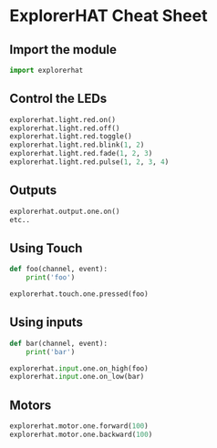 #+OPTIONS: f:nil author:nil num:nil creator:nil timestamp:nil toc:nil html-style:nil
* ExplorerHAT Cheat Sheet
** Import the module
#+BEGIN_SRC python
import explorerhat
#+END_SRC
** Control the LEDs
#+BEGIN_SRC python
explorerhat.light.red.on()
explorerhat.light.red.off()
explorerhat.light.red.toggle()
explorerhat.light.red.blink(1, 2)
explorerhat.light.red.fade(1, 2, 3)
explorerhat.light.red.pulse(1, 2, 3, 4)
#+END_SRC
** Outputs
#+BEGIN_SRC python
explorerhat.output.one.on()
etc..
#+END_SRC
** Using Touch
#+BEGIN_SRC python
def foo(channel, event):
    print('foo')

explorerhat.touch.one.pressed(foo)
#+END_SRC
** Using inputs
#+BEGIN_SRC python
def bar(channel, event):
    print('bar')

explorerhat.input.one.on_high(foo)
explorerhat.input.one.on_low(bar)
#+END_SRC
** Motors
#+BEGIN_SRC python
explorerhat.motor.one.forward(100)
explorerhat.motor.one.backward(100)
#+END_SRC
